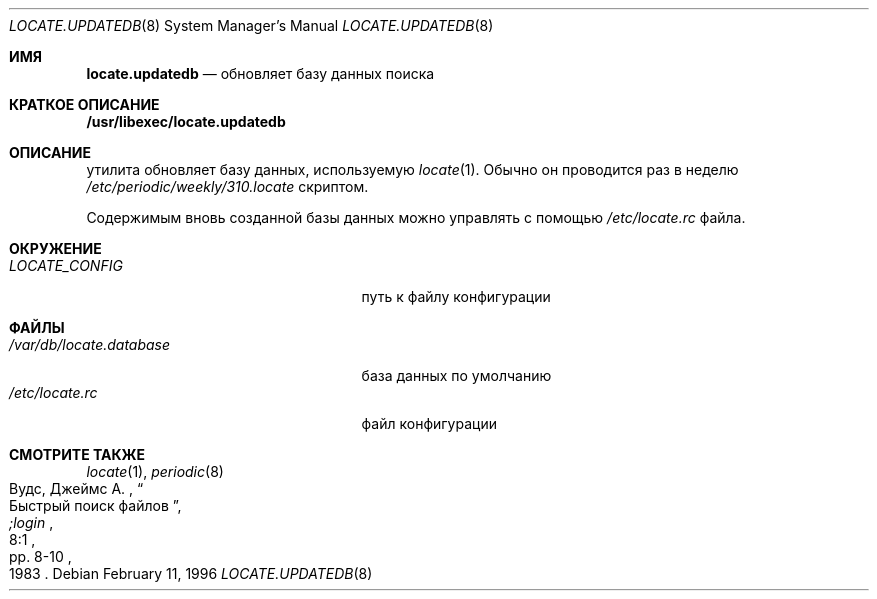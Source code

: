 .\" Copyright (c) 1996
.\"	Mike Pritchard <mpp@FreeBSD.org>.  All rights reserved.
.\"
.\" Redistribution and use in source and binary forms, with or without
.\" modification, are permitted provided that the following conditions
.\" are met:
.\" 1. Redistributions of source code must retain the above copyright
.\"    notice, this list of conditions and the following disclaimer.
.\" 2. Redistributions in binary form must reproduce the above copyright
.\"    notice, this list of conditions and the following disclaimer in the
.\"    documentation and/or other materials provided with the distribution.
.\" 3. All advertising materials mentioning features or use of this software
.\"    must display the following acknowledgement:
.\"	This product includes software developed by Mike Pritchard.
.\" 4. Neither the name of the author nor the names of its contributors
.\"    may be used to endorse or promote products derived from this software
.\"    without specific prior written permission.
.\"
.\" THIS SOFTWARE IS PROVIDED BY THE AUTHOR AND CONTRIBUTORS ``AS IS'' AND
.\" ANY EXPRESS OR IMPLIED WARRANTIES, INCLUDING, BUT NOT LIMITED TO, THE
.\" IMPLIED WARRANTIES OF MERCHANTABILITY AND FITNESS FOR A PARTICULAR PURPOSE
.\" ARE DISCLAIMED.  IN NO EVENT SHALL THE REGENTS OR CONTRIBUTORS BE LIABLE
.\" FOR ANY DIRECT, INDIRECT, INCIDENTAL, SPECIAL, EXEMPLARY, OR CONSEQUENTIAL
.\" DAMAGES (INCLUDING, BUT NOT LIMITED TO, PROCUREMENT OF SUBSTITUTE GOODS
.\" OR SERVICES; LOSS OF USE, DATA, OR PROFITS; OR BUSINESS INTERRUPTION)
.\" HOWEVER CAUSED AND ON ANY THEORY OF LIABILITY, WHETHER IN CONTRACT, STRICT
.\" LIABILITY, OR TORT (INCLUDING NEGLIGENCE OR OTHERWISE) ARISING IN ANY WAY
.\" OUT OF THE USE OF THIS SOFTWARE, EVEN IF ADVISED OF THE POSSIBILITY OF
.\" SUCH DAMAGE.
.\"
.Dd February 11, 1996
.Dt LOCATE.UPDATEDB 8
.Os
.Sh ИМЯ
.Nm locate.updatedb
.Nd обновляет базу данных поиска
.Sh КРАТКОЕ ОПИСАНИЕ
.Nm /usr/libexec/locate.updatedb
.Sh ОПИСАНИЕ
.Nm
утилита обновляет базу данных, используемую
.Xr locate 1 .
Обычно он проводится раз в неделю
.Pa /etc/periodic/weekly/310.locate
скриптом.
.Pp
Содержимым вновь созданной базы данных можно управлять с помощью
.Pa /etc/locate.rc
файла.
.Sh ОКРУЖЕНИЕ
.Bl -tag -width /var/db/locate.database -compact
.It Pa LOCATE_CONFIG
путь к файлу конфигурации
.El
.Sh ФАЙЛЫ
.Bl -tag -width /var/db/locate.database -compact
.It Pa /var/db/locate.database
база данных по умолчанию
.It Pa /etc/locate.rc
файл конфигурации
.El
.Sh СМОТРИТЕ ТАКЖЕ
.Xr locate 1 ,
.Xr periodic 8
.Rs
.%A Вудс, Джеймс А.
.%D 1983
.%T "Быстрый поиск файлов"
.%J ";login"
.%V 8:1
.%P pp. 8-10
.Re
